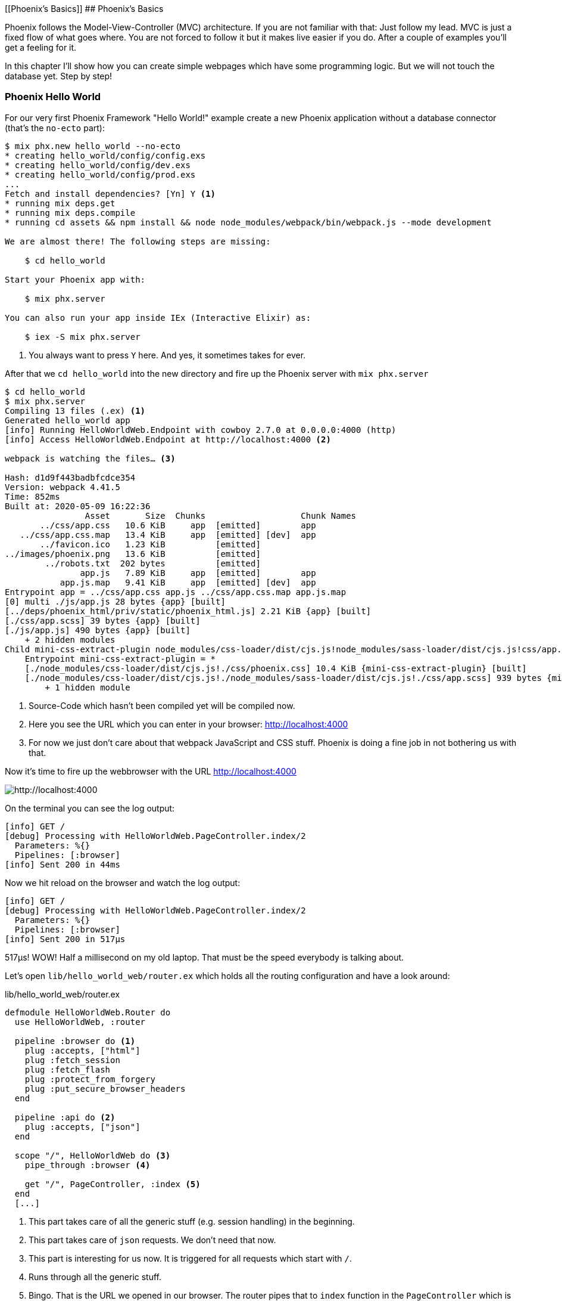 [[Phoenix's Basics]]
## Phoenix's Basics

Phoenix follows the Model-View-Controller (MVC) architecture. If you are not
familiar with that: Just follow my lead. MVC is just a fixed flow of what goes
where. You are not forced to follow it but it makes live easier if you do. After
a couple of examples you'll get a feeling for it.

In this chapter I'll show how you can create simple webpages which have some
programming logic. But we will not touch the database yet. Step by step!

[[phoenix-hello-world]]
### Phoenix Hello World

For our very first Phoenix Framework "Hello World!" example create a new 
Phoenix application without a database connector (that's the `no-ecto` part):

[source,shell]
----
$ mix phx.new hello_world --no-ecto
* creating hello_world/config/config.exs
* creating hello_world/config/dev.exs
* creating hello_world/config/prod.exs
...
Fetch and install dependencies? [Yn] Y <1>
* running mix deps.get
* running mix deps.compile
* running cd assets && npm install && node node_modules/webpack/bin/webpack.js --mode development

We are almost there! The following steps are missing:

    $ cd hello_world

Start your Phoenix app with:

    $ mix phx.server

You can also run your app inside IEx (Interactive Elixir) as:

    $ iex -S mix phx.server
----
<1> You always want to press `Y` here. And yes, it sometimes takes for ever.

After that we `cd hello_world` into the new directory and fire up the Phoenix server 
with `mix phx.server`

[source,shell]
----
$ cd hello_world
$ mix phx.server
Compiling 13 files (.ex) <1>
Generated hello_world app
[info] Running HelloWorldWeb.Endpoint with cowboy 2.7.0 at 0.0.0.0:4000 (http)
[info] Access HelloWorldWeb.Endpoint at http://localhost:4000 <2>

webpack is watching the files… <3>

Hash: d1d9f443badbfcdce354
Version: webpack 4.41.5
Time: 852ms
Built at: 2020-05-09 16:22:36
                Asset       Size  Chunks                   Chunk Names
       ../css/app.css   10.6 KiB     app  [emitted]        app
   ../css/app.css.map   13.4 KiB     app  [emitted] [dev]  app
       ../favicon.ico   1.23 KiB          [emitted]        
../images/phoenix.png   13.6 KiB          [emitted]        
        ../robots.txt  202 bytes          [emitted]        
               app.js   7.89 KiB     app  [emitted]        app
           app.js.map   9.41 KiB     app  [emitted] [dev]  app
Entrypoint app = ../css/app.css app.js ../css/app.css.map app.js.map
[0] multi ./js/app.js 28 bytes {app} [built]
[../deps/phoenix_html/priv/static/phoenix_html.js] 2.21 KiB {app} [built]
[./css/app.scss] 39 bytes {app} [built]
[./js/app.js] 490 bytes {app} [built]
    + 2 hidden modules
Child mini-css-extract-plugin node_modules/css-loader/dist/cjs.js!node_modules/sass-loader/dist/cjs.js!css/app.scss:
    Entrypoint mini-css-extract-plugin = *
    [./node_modules/css-loader/dist/cjs.js!./css/phoenix.css] 10.4 KiB {mini-css-extract-plugin} [built]
    [./node_modules/css-loader/dist/cjs.js!./node_modules/sass-loader/dist/cjs.js!./css/app.scss] 939 bytes {mini-css-extract-plugin} [built]
        + 1 hidden module
----
<1> Source-Code which hasn't been compiled yet will be compiled now.
<2> Here you see the URL which you can enter in your browser: http://localhost:4000
<3> For now we just don't care about that webpack JavaScript and CSS stuff. Phoenix is doing a fine job in not bothering us with that.

Now it's time to fire up the webbrowser with the URL http://localhost:4000

image::hello-world-first-view.png[http://localhost:4000]

On the terminal you can see the log output:

[source,shell]
----
[info] GET /
[debug] Processing with HelloWorldWeb.PageController.index/2
  Parameters: %{}
  Pipelines: [:browser]
[info] Sent 200 in 44ms
----

Now we hit reload on the browser and watch the log output:

[source,shell]
----
[info] GET /
[debug] Processing with HelloWorldWeb.PageController.index/2
  Parameters: %{}
  Pipelines: [:browser]
[info] Sent 200 in 517µs
----

517µs! WOW! Half a millisecond on my old laptop. That must be the speed
everybody is talking about.

Let's open `lib/hello_world_web/router.ex` which holds all the routing
configuration and have a look around:

lib/hello_world_web/router.ex
[source,elixir]
----
defmodule HelloWorldWeb.Router do
  use HelloWorldWeb, :router

  pipeline :browser do <1>
    plug :accepts, ["html"]
    plug :fetch_session
    plug :fetch_flash
    plug :protect_from_forgery
    plug :put_secure_browser_headers
  end

  pipeline :api do <2>
    plug :accepts, ["json"]
  end

  scope "/", HelloWorldWeb do <3>
    pipe_through :browser <4>

    get "/", PageController, :index <5>
  end
  [...]
----
<1> This part takes care of all the generic stuff (e.g. session handling) in the beginning. 
<2> This part takes care of `json` requests. We don't need that now.
<3> This part is interesting for us now. It is triggered for all requests which start with `/`.
<4> Runs through all the generic stuff.
<5> Bingo. That is the URL we opened in our browser. The router pipes that to `index` function in the `PageController` which is actually the module `HelloWorldWeb.PageController`.

The module `HelloWorldWeb.PageController` is defined in the file `lib/hello_world_web/controllers/page_controller.ex`. Time for us to have a look:

lib/hello_world_web/controllers/page_controller.ex
[source,elixir]
----
defmodule HelloWorldWeb.PageController do
  use HelloWorldWeb, :controller

  def index(conn, _params) do <1>
    render(conn, "index.html") <2>
  end
end
----
<1> This is us. The router piped the request to this `index/2` function. 
`conn` is a struct which contains the request.
<2> The `render/2` function is used to render the template `index.html`.

That `index.html` template is actually the file 
`lib/hello_world_web/templates/page/index.html.eex`. Please open it and change 
the content to this:

lib/hello_world_web/templates/page/index.html.eex
[source,html]
----
<h1>Hello world!</h1>
----

And after you saved that file you didn't even have to manually reload the page. 
Phoenix took care of that because you are currently working in the development 
environment.

image::hello-world-hello-world.png[http://localhost:4000]

You see the `Hello world!` H1. But you also see the default header. That code 
can be found at `lib/hello_world_web/templates/layout/app.html.eex`

lib/hello_world_web/templates/layout/app.html.eex
[source,html]
----
<!DOCTYPE html>
<html lang="en"> <1>
  <head> 
    <meta charset="utf-8"/>
    <meta http-equiv="X-UA-Compatible" content="IE=edge"/>
    <meta name="viewport" content="width=device-width, initial-scale=1.0"/>
    <title>HelloWorld · Phoenix Framework</title> <2>
    <link rel="stylesheet" href="<%= Routes.static_path(@conn, "/css/app.css") %>"/> <3>
    <script defer type="text/javascript" src="<%= Routes.static_path(@conn, "/js/app.js") %>"></script>
  </head>
  <body>
    <header> <4>
      <section class="container">
        <nav role="navigation">
          <ul>
            <li><a href="https://hexdocs.pm/phoenix/overview.html">Get Started</a></li>
            <%= if function_exported?(Routes, :live_dashboard_path, 2) do %>
              <li><%= link "LiveDashboard", to: Routes.live_dashboard_path(@conn, :home) %></li>
            <% end %>
          </ul>
        </nav>
        <a href="https://phoenixframework.org/" class="phx-logo">
          <img src="<%= Routes.static_path(@conn, "/images/phoenix.png") %>" alt="Phoenix Framework Logo"/>
        </a>
      </section>
    </header>
    <main role="main" class="container">
      <p class="alert alert-info" role="alert"><%= get_flash(@conn, :info) %></p> <5>
      <p class="alert alert-danger" role="alert"><%= get_flash(@conn, :error) %></p>
      <%= @inner_content %> <6>
    </main>
  </body>
</html>
----
<1> You might want to change the language here in case this webpage is going to be in an other language than English.
<2> You probably want to change this to a better `<title>`.
<3> Phoenix's asset management takes care of the CSS and JavaScript. No need to worry for now.
<4> This is the navigation part you are seeing on the top of the page.
<5> This part renders so called flash messages. We'll get to that later.
<6> This is the line where the content of the template get's included.

IMPORTANT: `<%= @foobar %>` prints the value of `@foobar` into that place in the HTML file. The `=` is important. Otherwise the Elixir code would run but the output would not be included in the HTML.

First let's get rid of that default top navigation. Please update `app.html.eex` to this:

lib/hello_world_web/templates/layout/app.html.eex
[source,html]
----
<!DOCTYPE html>
<html lang="en">
  <head>
    <meta charset="utf-8"/>
    <meta http-equiv="X-UA-Compatible" content="IE=edge"/>
    <meta name="viewport" content="width=device-width, initial-scale=1.0"/>
    <title>HelloWorld · Phoenix Framework</title>
    <link rel="stylesheet" href="<%= Routes.static_path(@conn, "/css/app.css") %>"/>
    <script defer type="text/javascript" src="<%= Routes.static_path(@conn, "/js/app.js") %>"></script>
  </head>
  <body>
    <main role="main" class="container">
      <p class="alert alert-info" role="alert"><%= get_flash(@conn, :info) %></p>
      <p class="alert alert-danger" role="alert"><%= get_flash(@conn, :error) %></p>
      <%= @inner_content %>
    </main>
  </body>
</html>
----

And let's change the `index.html.eex` file to:

lib/hello_world_web/templates/page/index.html.eex
[source,html]
----
<h1>Hello world!</h1>

<table>
  <tr>
    <td>Host:</td><td><%= @conn.host %></td></tr>
    <td>Port:</td><td><%= @conn.port %></td></tr>
  </tr>
</table>
----

Again a manual reload is not necessary. Phoenix takes care of that.

image::hello-world-conn-example.png[http://localhost:4000]

You see that `render(conn, "index.html")` from the controller made sure 
we have access to the `conn` struct. We only have to add a `@` which makes 
it a '@conn' in the template.

hmmm... than we probably can pipe other information too from the controller 
into the template. Let's try this:

lib/hello_world_web/controllers/page_controller.ex
[source,elixir]
----
defmodule HelloWorldWeb.PageController do
  use HelloWorldWeb, :controller

  def index(conn, _params) do
    headline = "This is a test headline" <1>

    conn
    |> assign(:headline, headline) <2>
    |> render("index.html")
  end
end
----
<1> We define the variable headline.
<2> We use `Plug.Conn.assign/2` to pipe the `headline` variable into the `conn` struct. 
This will make `@headline` available in the template. We can use `assign/2` insteat of `Plug.Conn.assign/2` because `Phoenix.Controller` imports `Plug.Conn` automatically.

lib/hello_world_web/templates/page/index.html.eex
[source,html]
----
<h1><%= @headline %></h1> <1>

<table>
  <tr>
    <td>Host:</td><td><%= @conn.host %></td></tr>
    <td>Port:</td><td><%= @conn.port %></td></tr>
  </tr>
</table>
----
<1> Here we use the `@headline` variable.

After saving that you will see a difference in the browser:

image::hello-world-conn-assign-example.png[http://localhost:4000]

[[a-static-clock]]
### A static Clock

Until now our page is very static. The easiest way to add something always 
changing is to display the current time. We setup the needed programming 
logic in the controller:

lib/hello_world_web/controllers/page_controller.ex
[source,elixir]
----
defmodule HelloWorldWeb.PageController do
  use HelloWorldWeb, :controller

  def index(conn, _params) do
    headline = "This is a test headline"
    {:ok, timestamp} = DateTime.now("Etc/UTC") <1>

    conn
    |> assign(:headline, headline)
    |> assign(:timestamp, timestamp)
    |> render("index.html")
  end
end
----
<1> More information about 'DateTime.now/1' at https://hexdocs.pm/elixir/DateTime.html#now/2

After that we change the content of the template to display `@timestamp`.

lib/hello_world_web/templates/page/index.html.eex
[source,html]
----
<h1><%= @headline %></h1>

<pre>Timestamp: <%= @timestamp %></pre> <1>

<table>
  <tr>
    <td>Host:</td><td><%= @conn.host %></td></tr>
    <td>Port:</td><td><%= @conn.port %></td></tr>
  </tr>
</table>
----
<1> The time will not be formated. And you'll see that I wrote this part of the
book on a Sunday morning.

Now we see the current time in the browser. Reload as often as you like to 
see the differences.

image::hello-world-time-now.png[http://localhost:4000]

And just for fun have a look at the log:

[source,shell]
----
[info] GET /
[debug] Processing with HelloWorldWeb.PageController.index/2
  Parameters: %{}
  Pipelines: [:browser]
[info] Sent 200 in 434µs <1>
----
<1> WOW! I'll never get tired of reading those low µs numbers in a Phoenix log.

[[ping-pong]]
### Ping-Pong

The web consists of webpages which link to each other. So the next step on our
venture is to create a `http://localhost:4000/ping` and
`http://localhost:4000/pong` and connect the both of them via links.

Our first stop is the `lib/hello_world_web/router.ex` file. Here we have to 
define how the webpages are accessable.

lib/hello_world_web/router.ex
[source,elixir]
----
defmodule HelloWorldWeb.Router do
  [...]

  scope "/", HelloWorldWeb do
    pipe_through :browser

    get "/", PageController, :index
    get "/ping", PageController, :ping <1>
    get "/pong", PageController, :pong <2>
  end

  [...]
----
<1> Sets the route for `http://localhost:4000/ping`
<2> Sets the route for `http://localhost:4000/pong`

We haven't created any template yet but let's try to open the page 
`http://localhost:4000/ping` in the browser:

image::pagecontroller_ping_is_undefined.png[http://localhost:4000/ping]

NOTE: Yes, those error pages look scary. But 9 out of 10 times they say right 
away what is missing or where you should start to search for the bug.

Phoenix takes us by the hand and says 
`function HelloWorldWeb.PageController.ping/2 is undefined or private`. 
That means we have to open the `PageController` in the editor and add those 
functions:

lib/hello_world_web/controllers/page_controller.ex
[source,elixir]
----
defmodule HelloWorldWeb.PageController do
  use HelloWorldWeb, :controller

  def index(conn, _params) do
    headline = "This is a test headline"
    {:ok, timestamp} = DateTime.now("Etc/UTC") <1>

    conn
    |> assign(:headline, headline)
    |> assign(:timestamp, timestamp)
    |> render("index.html")
  end

  def ping(conn, _params) do <1>
    render(conn, "ping.html")
  end

  def pong(conn, _params) do <2>
    render(conn, "pong.html")
  end
end
----
<1> Voilá, the `ping/2` function.
<2> And the `pong/2` function.

Saving that file will result in new error:

image::could_not_render_ping_html.png[http://localhost:4000]

The error message says "Could not render "ping.html" for HelloWorldWeb.PageView,
please ... define a template at "lib/hello_world_web/templates/page/*".". That's
easy. We create a new template `lib/hello_world_web/templates/page/ping.html.eex`.

lib/hello_world_web/templates/page/ping.html.eex
[source,html]
----
<h1>Ping</h1>
----

Perfect. What a nice pong we have created page:

image::ping.png[http://localhost:4000/ping]

The missing pong part is easy:

lib/hello_world_web/templates/page/pong.html.eex
[source,html]
----
<h1>Pong</h1>
----

But for Ping-Pong we need a `href` link between both pages. We could add
one manually with `<a href="/pong">Pong</a>` but that would not be very clean. 

Let's have a look at the existing routes for the PageController. For that 
we either stop the Phoenix server with `CTRL-C` (twice!) or we open an other 
terminal.

[source,shell]
----
$ mix phx.routes | grep PageController
    page_path  GET  /       HelloWorldWeb.PageController :index
    page_path  GET  /ping   HelloWorldWeb.PageController :ping
    page_path  GET  /pong   HelloWorldWeb.PageController :pong <1>
----
<1> For us important is the `page_path` and the `:pong`.

With that information we can use the `link` helper (which is already 
awailable) to create that link:
indexterm:["Link"]

lib/hello_world_web/templates/page/ping.html.eex
[source,html]
----
<h1>Ping</h1>

<p>
<%= link "Pong!", to: Routes.page_path(@conn, :pong) %> <1>
</p>
----
<1> `page_path` and `:pong` become `Routes.page_path(@conn, :pong)` for this.

We do the same on the pong page:

lib/hello_world_web/templates/page/pong.html.eex
[source,html]
----
<h1>Pong</h1>

<p>
<%= link "Ping!", to: Routes.page_path(@conn, :ping) %> <1>
</p>
----

image::ping_with_pong_link.png[http://localhost:4000/ping]

Now you can play HTML Ping-Pong.

[[game-controller]]
### Move Ping-Pong to a GameController

I am happy with our HTML ping-pong game but having it in the `PageController`
doesn't feel right. We should create a `GameController` and move it to that new 
home. 

First we change the routes:

lib/hello_world_web/router.ex
[source,elixir]
----
defmodule HelloWorldWeb.Router do
  [...]

  scope "/", HelloWorldWeb do
    pipe_through :browser

    get "/", PageController, :index

    get "/game/ping", GameController, :ping <1>
    get "/game/pong", GameController, :pong
  end

  [...]
----
<1> Of course we don't have to change the URL path but to I think `/game/ping` makes sense. It calls `:ping` in the `GameController`.

We have to create a new `lib/hello_world_web/controllers/game_controller.ex`
file and move `ping/2` and `pong/2` from the `PageController` to it.

lib/hello_world_web/controllers/game_controller.ex
[source,elixir]
----
defmodule HelloWorldWeb.GameController do
  use HelloWorldWeb, :controller

  def ping(conn, _params) do
    render(conn, "ping.html")
  end

  def pong(conn, _params) do
    render(conn, "pong.html")
  end  
end
----

And here the cleaned up PageController:

lib/hello_world_web/controllers/page_controller.ex
[source,elixir]
----
defmodule HelloWorldWeb.PageController do
  use HelloWorldWeb, :controller

  def index(conn, _params) do
    headline = "This is a test headline"
    {:ok, timestamp} = DateTime.now("Etc/UTC")

    conn
    |> assign(:headline, headline)
    |> assign(:timestamp, timestamp)
    |> render("index.html")
  end 
end
----

Lastly we have to create a new template directory and move the templates from
the `page` to the new `game` directory:

[source,shell]
----
$ mkdir lib/hello_world_web/templates/game
$ mv lib/hello_world_web/templates/page/p?ng.html.eex lib/hello_world_web/templates/game/
$ tree lib/hello_world_web/templates/
lib/hello_world_web/templates/
├── game
│   ├── ping.html.eex
│   └── pong.html.eex
├── layout
│   └── app.html.eex
└── page
    └── index.html.eex

3 directories, 4 files
----

We haven't talked about the Views yet and I am not going to do so now. Let's just say 
that we need a View to have access to a template. Therefor we need to create a new `GameView`.

lib/hello_world_web/views/game_view.ex
[source,elixir]
----
defmodule HelloWorldWeb.GameView do
  use HelloWorldWeb, :view
end
----

Now everything should just work. Let's open `http://localhost:4000/game/ping` in the browser.

image::game_ping_no_action_pong.png[http://localhost:4000/game/ping]

Ups ... the error says "no action :pong for
HelloWorldWeb.Router.Helpers.page_path/2.". Ahh! We haven't updated the links in
the templates. They still show to the now not existing `pong` action in the
`PageController`. Easy fix:

lib/hello_world_web/templates/game/ping.html.eex
[source,html]
----
<h1>Ping</h1>

<p>
<%= link "Pong!", to: Routes.game_path(@conn, :pong) %>
</p>
----

lib/hello_world_web/templates/game/pong.html.eex
[source,html]
----
<h1>Pong</h1>

<p>
<%= link "Ping!", to: Routes.game_path(@conn, :ping) %>
</p>
----

Now everything is working:

image::ping_game_controller.png[http://localhost:4000/game/ping]

### Roundup new pages

In Phoenix for every webpage we have to take care of these components:

- A route in the `lib/hello_world_web/router.ex`
- A controller (e.g. `lib/hello_world_web/controllers/page_controller.ex`)
- An action (function) in that controller (e.g. `ping/2`)
- A view (e.g. `lib/hello_world_web/views/game_view.ex`)
- A template (e.g. `lib/hello_world_web/templates/game/ping.html.eex`)

### Static files
indexterm:["Static files"]

Of course any webapplication doesn't only have dynamic webpages but also 
some static files. The best example would be a `robots.txt`or a `favicon.ico` 
file. There is the `assets/static/` directory where we can put those files. 
By default the following files are already in that directory:

[source,shell]
----
$ tree assets/static/
assets/static/
├── favicon.ico
├── images
│   └── phoenix.png
└── robots.txt
----

They get delivered by the webserver without any additional interaction 
within the Phoenix application. But adding a file to that directory is 
not enough. You have to whitelist it. Assuming we add a `ads.txt` 
file into the `assets/static/` directory. Than we have to update the 
`lib/hello_world_web/endpoint.ex` file accordingly:

lib/hello_world_web/endpoint.ex
[source,elixir]
----
[...]

plug Plug.Static,
  at: "/",
  from: :hello_world,
  gzip: false,
  only: ~w(css fonts images js favicon.ico robots.txt ads.txt) <1>

[...]
----
<1> All static files or directories have to be whitelisted in this list.

#### Images

Images are a special case of static files. They can be stored in the 
`assets/static/images/` directory which is already whitelisted to be ok 
for static files.

In every fresh Phoenix installation you'll find the Phoenix logo file at 
`assets/static/images/phoenix.png`. So you can use that with our "Hello world!" 
application and use `Routes.static_path(@conn, "/images/phoenix.png")` to show 
it:

lib/hello_world_web/templates/page/index.html.eex
[source,html]
----
<h1><%= @headline %></h1>

<pre>Timestamp: <%= @timestamp %></pre>

<table>
  <tr>
    <td>Host:</td><td><%= @conn.host %></td></tr>
    <td>Port:</td><td><%= @conn.port %></td></tr>
  </tr>
</table>

<img src="<%= Routes.static_path(@conn, "/images/phoenix.png") %>" /> <1>
----
<1> `Routes.static_path/2` returns the complete route of the static file.

image::hello-world-with-phoenix-logo.png[http://localhost:4000/game/ping]
